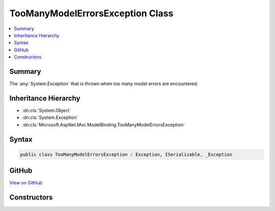 

TooManyModelErrorsException Class
=================================



.. contents:: 
   :local:



Summary
-------

The :any:`System.Exception` that is thrown when too many model errors are encountered.





Inheritance Hierarchy
---------------------


* :dn:cls:`System.Object`
* :dn:cls:`System.Exception`
* :dn:cls:`Microsoft.AspNet.Mvc.ModelBinding.TooManyModelErrorsException`








Syntax
------

.. code-block:: csharp

   public class TooManyModelErrorsException : Exception, ISerializable, _Exception





GitHub
------

`View on GitHub <https://github.com/aspnet/apidocs/blob/master/aspnet/mvc/src/Microsoft.AspNet.Mvc.Abstractions/ModelBinding/TooManyModelErrorsException.cs>`_





.. dn:class:: Microsoft.AspNet.Mvc.ModelBinding.TooManyModelErrorsException

Constructors
------------

.. dn:class:: Microsoft.AspNet.Mvc.ModelBinding.TooManyModelErrorsException
    :noindex:
    :hidden:

    
    .. dn:constructor:: Microsoft.AspNet.Mvc.ModelBinding.TooManyModelErrorsException.TooManyModelErrorsException(System.String)
    
        
    
        Creates a new instance of :any:`Microsoft.AspNet.Mvc.ModelBinding.TooManyModelErrorsException` with the specified
        exception ``message``.
    
        
        
        
        :param message: The message that describes the error.
        
        :type message: System.String
    
        
        .. code-block:: csharp
    
           public TooManyModelErrorsException(string message)
    

